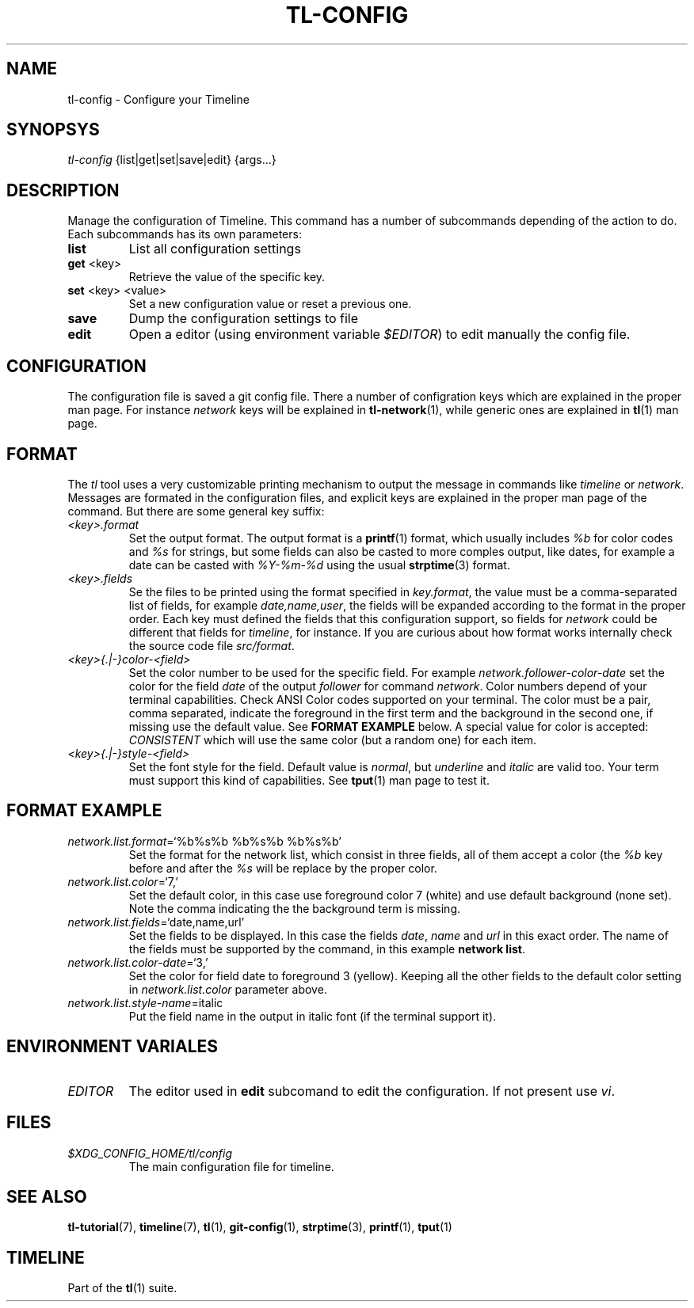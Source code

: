 .\" Automatically generated by Pandoc 2.13
.\"
.TH "TL-CONFIG" "1" "2021-04-15" "Timeline v" "Timeline Manual"
.hy
.SH NAME
.PP
tl-config - Configure your Timeline
.SH SYNOPSYS
.PP
\f[I]tl-config\f[R] {list|get|set|save|edit} {args\&...}
.SH DESCRIPTION
.PP
Manage the configuration of Timeline.
This command has a number of subcommands depending of the action to do.
Each subcommands has its own parameters:
.TP
\f[B]list\f[R]
List all configuration settings
.TP
\f[B]get\f[R] <key>
Retrieve the value of the specific key.
.TP
\f[B]set\f[R] <key> <value>
Set a new configuration value or reset a previous one.
.TP
\f[B]save\f[R]
Dump the configuration settings to file
.TP
\f[B]edit\f[R]
Open a editor (using environment variable \f[I]$EDITOR\f[R]) to edit
manually the config file.
.SH CONFIGURATION
.PP
The configuration file is saved a git config file.
There a number of configration keys which are explained in the proper
man page.
For instance \f[I]network\f[R] keys will be explained in
\f[B]tl-network\f[R](1), while generic ones are explained in
\f[B]tl\f[R](1) man page.
.SH FORMAT
.PP
The \f[I]tl\f[R] tool uses a very customizable printing mechanism to
output the message in commands like \f[I]timeline\f[R] or
\f[I]network\f[R].
Messages are formated in the configuration files, and explicit keys are
explained in the proper man page of the command.
But there are some general key suffix:
.TP
\f[I]<key>.format\f[R]
Set the output format.
The output format is a \f[B]printf\f[R](1) format, which usually
includes \f[I]%b\f[R] for color codes and \f[I]%s\f[R] for strings, but
some fields can also be casted to more comples output, like dates, for
example a date can be casted with \f[I]%Y-%m-%d\f[R] using the usual
\f[B]strptime\f[R](3) format.
.TP
\f[I]<key>.fields\f[R]
Se the files to be printed using the format specified in
\f[I]key.format\f[R], the value must be a comma-separated list of
fields, for example \f[I]date,name,user\f[R], the fields will be
expanded according to the format in the proper order.
Each key must defined the fields that this configuration support, so
fields for \f[I]network\f[R] could be different that fields for
\f[I]timeline\f[R], for instance.
If you are curious about how format works internally check the source
code file \f[I]src/format\f[R].
.TP
\f[I]<key>{.|-}color-<field>\f[R]
Set the color number to be used for the specific field.
For example \f[I]network.follower-color-date\f[R] set the color for the
field \f[I]date\f[R] of the output \f[I]follower\f[R] for command
\f[I]network\f[R].
Color numbers depend of your terminal capabilities.
Check ANSI Color codes supported on your terminal.
The color must be a pair, comma separated, indicate the foreground in
the first term and the background in the second one, if missing use the
default value.
See \f[B]FORMAT EXAMPLE\f[R] below.
A special value for color is accepted: \f[I]CONSISTENT\f[R] which will
use the same color (but a random one) for each item.
.TP
\f[I]<key>{.|-}style-<field>\f[R]
Set the font style for the field.
Default value is \f[I]normal\f[R], but \f[I]underline\f[R] and
\f[I]italic\f[R] are valid too.
Your term must support this kind of capabilities.
See \f[B]tput\f[R](1) man page to test it.
.SH FORMAT EXAMPLE
.TP
\f[I]network.list.format\f[R]=`%b%s%b %b%s%b %b%s%b'
Set the format for the network list, which consist in three fields, all
of them accept a color (the \f[I]%b\f[R] key before and after the
\f[I]%s\f[R] will be replace by the proper color.
.TP
\f[I]network.list.color\f[R]=`7,'
Set the default color, in this case use foreground color 7 (white) and
use default background (none set).
Note the comma indicating the the background term is missing.
.TP
\f[I]network.list.fields\f[R]=`date,name,url'
Set the fields to be displayed.
In this case the fields \f[I]date\f[R], \f[I]name\f[R] and \f[I]url\f[R]
in this exact order.
The name of the fields must be supported by the command, in this example
\f[B]network list\f[R].
.TP
\f[I]network.list.color-date\f[R]=`3,'
Set the color for field date to foreground 3 (yellow).
Keeping all the other fields to the default color setting in
\f[I]network.list.color\f[R] parameter above.
.TP
\f[I]network.list.style-name\f[R]=italic
Put the field name in the output in italic font (if the terminal support
it).
.SH ENVIRONMENT VARIALES
.TP
\f[I]EDITOR\f[R]
The editor used in \f[B]edit\f[R] subcomand to edit the configuration.
If not present use \f[I]vi\f[R].
.SH FILES
.TP
\f[I]$XDG_CONFIG_HOME/tl/config\f[R]
The main configuration file for timeline.
.SH SEE ALSO
.PP
\f[B]tl-tutorial\f[R](7), \f[B]timeline\f[R](7), \f[B]tl\f[R](1),
\f[B]git-config\f[R](1), \f[B]strptime\f[R](3), \f[B]printf\f[R](1),
\f[B]tput\f[R](1)
.SH TIMELINE
.PP
Part of the \f[B]tl\f[R](1) suite.
